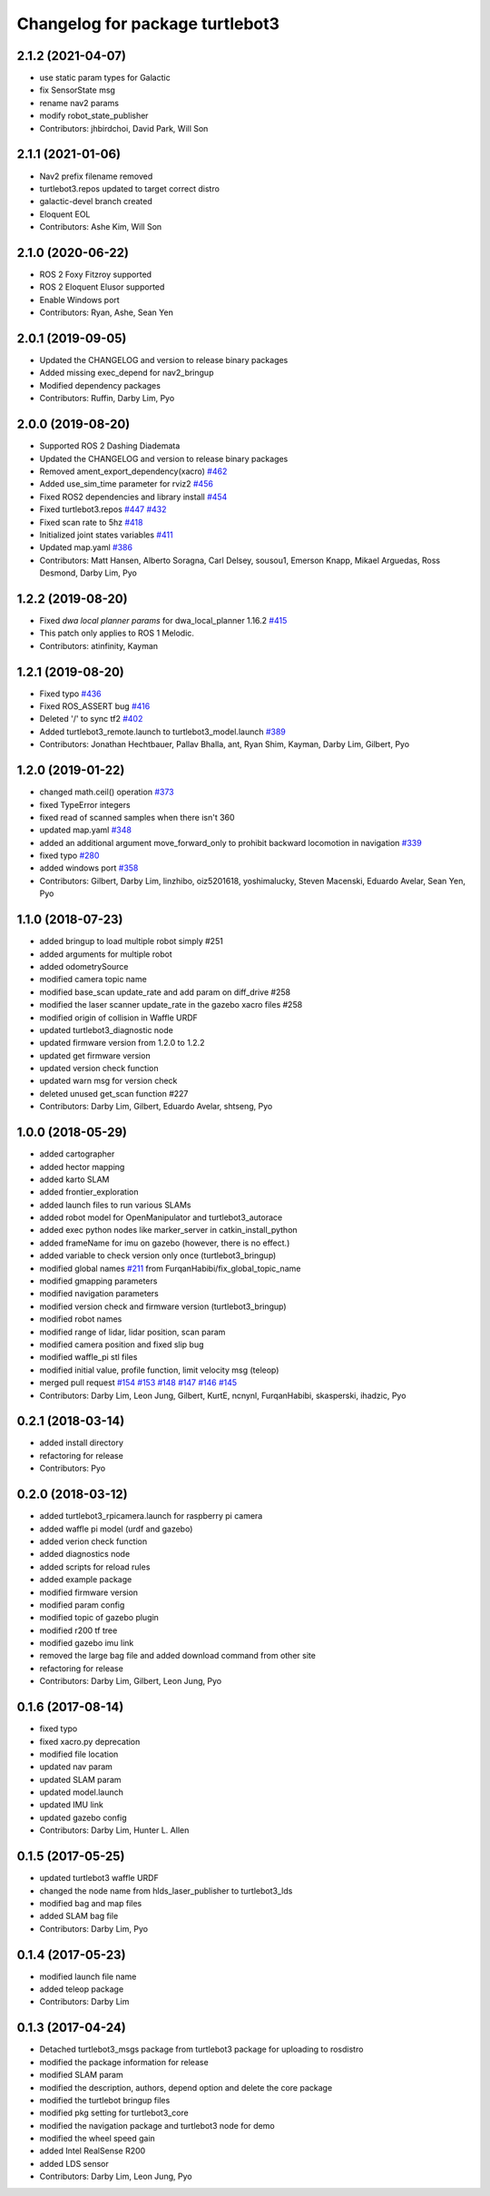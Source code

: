 ^^^^^^^^^^^^^^^^^^^^^^^^^^^^^^^^
Changelog for package turtlebot3
^^^^^^^^^^^^^^^^^^^^^^^^^^^^^^^^

2.1.2 (2021-04-07)
------------------
* use static param types for Galactic
* fix SensorState msg
* rename nav2 params
* modify robot_state_publisher
* Contributors: jhbirdchoi, David Park, Will Son

2.1.1 (2021-01-06)
------------------
* Nav2 prefix filename removed
* turtlebot3.repos updated to target correct distro
* galactic-devel branch created
* Eloquent EOL
* Contributors: Ashe Kim, Will Son

2.1.0 (2020-06-22)
------------------
* ROS 2 Foxy Fitzroy supported
* ROS 2 Eloquent Elusor supported
* Enable Windows port
* Contributors: Ryan, Ashe, Sean Yen

2.0.1 (2019-09-05)
------------------
* Updated the CHANGELOG and version to release binary packages
* Added missing exec_depend for nav2_bringup
* Modified dependency packages
* Contributors: Ruffin, Darby Lim, Pyo

2.0.0 (2019-08-20)
------------------
* Supported ROS 2 Dashing Diademata
* Updated the CHANGELOG and version to release binary packages
* Removed ament_export_dependency(xacro) `#462 <https://github.com/ROBOTIS-GIT/turtlebot3/issues/462>`_
* Added use_sim_time parameter for rviz2 `#456 <https://github.com/ROBOTIS-GIT/turtlebot3/issues/456>`_
* Fixed ROS2 dependencies and library install `#454 <https://github.com/ROBOTIS-GIT/turtlebot3/issues/454>`_
* Fixed turtlebot3.repos `#447 <https://github.com/ROBOTIS-GIT/turtlebot3/issues/447>`_ `#432 <https://github.com/ROBOTIS-GIT/turtlebot3/issues/432>`_
* Fixed scan rate to 5hz `#418 <https://github.com/ROBOTIS-GIT/turtlebot3/issues/418>`_
* Initialized joint states variables `#411 <https://github.com/ROBOTIS-GIT/turtlebot3/issues/411>`_
* Updated map.yaml `#386 <https://github.com/ROBOTIS-GIT/turtlebot3/issues/386>`_
* Contributors: Matt Hansen, Alberto Soragna, Carl Delsey, sousou1, Emerson Knapp, Mikael Arguedas, Ross Desmond, Darby Lim, Pyo

1.2.2 (2019-08-20)
------------------
* Fixed `dwa local planner params` for dwa_local_planner 1.16.2 `#415 <https://github.com/ROBOTIS-GIT/turtlebot3/issues/415>`_
* This patch only applies to ROS 1 Melodic.
* Contributors: atinfinity, Kayman

1.2.1 (2019-08-20)
------------------
* Fixed typo `#436 <https://github.com/ROBOTIS-GIT/turtlebot3/issues/436>`_
* Fixed ROS_ASSERT bug `#416 <https://github.com/ROBOTIS-GIT/turtlebot3/issues/416>`_
* Deleted '/' to sync tf2 `#402 <https://github.com/ROBOTIS-GIT/turtlebot3/issues/402>`_
* Added turtlebot3_remote.launch to turtlebot3_model.launch `#389 <https://github.com/ROBOTIS-GIT/turtlebot3/issues/389>`_
* Contributors: Jonathan Hechtbauer, Pallav Bhalla, ant, Ryan Shim, Kayman, Darby Lim, Gilbert, Pyo

1.2.0 (2019-01-22)
------------------
* changed math.ceil() operation `#373 <https://github.com/ROBOTIS-GIT/turtlebot3/issues/373>`_
* fixed TypeError integers
* fixed read of scanned samples when there isn't 360
* updated map.yaml `#348 <https://github.com/ROBOTIS-GIT/turtlebot3/issues/348>`_
* added an additional argument move_forward_only to prohibit backward locomotion in navigation `#339 <https://github.com/ROBOTIS-GIT/turtlebot3/issues/339>`_
* fixed typo `#280 <https://github.com/ROBOTIS-GIT/turtlebot3/issues/280>`_
* added windows port `#358 <https://github.com/ROBOTIS-GIT/turtlebot3/issues/358>`_
* Contributors: Gilbert, Darby Lim, linzhibo, oiz5201618, yoshimalucky, Steven Macenski, Eduardo Avelar, Sean Yen, Pyo

1.1.0 (2018-07-23)
------------------
* added bringup to load multiple robot simply #251
* added arguments for multiple robot
* added odometrySource
* modified camera topic name
* modified base_scan update_rate and add param on diff_drive #258
* modified the laser scanner update_rate in the gazebo xacro files #258
* modified origin of collision in Waffle URDF
* updated turtlebot3_diagnostic node
* updated firmware version from 1.2.0 to 1.2.2
* updated get firmware version
* updated version check function
* updated warn msg for version check
* deleted unused get_scan function #227
* Contributors: Darby Lim, Gilbert, Eduardo Avelar, shtseng, Pyo

1.0.0 (2018-05-29)
------------------
* added cartographer
* added hector mapping
* added karto SLAM
* added frontier_exploration
* added launch files to run various SLAMs
* added robot model for OpenManipulator and turtlebot3_autorace
* added exec python nodes like marker_server in catkin_install_python
* added frameName for imu on gazebo (however, there is no effect.)
* added variable to check version only once (turtlebot3_bringup)
* modified global names `#211 <https://github.com/ROBOTIS-GIT/turtlebot3/issues/211>`_ from FurqanHabibi/fix_global_topic_name
* modified gmapping parameters
* modified navigation parameters
* modified version check and firmware version (turtlebot3_bringup)
* modified robot names
* modified range of lidar, lidar position, scan param
* modified camera position and fixed slip bug
* modified waffle_pi stl files
* modified initial value, profile function, limit velocity msg (teleop)
* merged pull request `#154 <https://github.com/ROBOTIS-GIT/turtlebot3/issues/154>`_ `#153 <https://github.com/ROBOTIS-GIT/turtlebot3/issues/153>`_ `#148 <https://github.com/ROBOTIS-GIT/turtlebot3/issues/148>`_ `#147 <https://github.com/ROBOTIS-GIT/turtlebot3/issues/147>`_ `#146 <https://github.com/ROBOTIS-GIT/turtlebot3/issues/146>`_ `#145 <https://github.com/ROBOTIS-GIT/turtlebot3/issues/145>`_
* Contributors: Darby Lim, Leon Jung, Gilbert, KurtE, ncnynl, FurqanHabibi, skasperski, ihadzic, Pyo

0.2.1 (2018-03-14)
------------------
* added install directory
* refactoring for release
* Contributors: Pyo

0.2.0 (2018-03-12)
------------------
* added turtlebot3_rpicamera.launch for raspberry pi camera
* added waffle pi model (urdf and gazebo)
* added verion check function
* added diagnostics node
* added scripts for reload rules
* added example package
* modified firmware version
* modified param config
* modified topic of gazebo plugin
* modified r200 tf tree
* modified gazebo imu link
* removed the large bag file and added download command from other site
* refactoring for release
* Contributors: Darby Lim, Gilbert, Leon Jung, Pyo

0.1.6 (2017-08-14)
------------------
* fixed typo
* fixed xacro.py deprecation
* modified file location
* updated nav param
* updated SLAM param
* updated model.launch
* updated IMU link
* updated gazebo config
* Contributors: Darby Lim, Hunter L. Allen

0.1.5 (2017-05-25)
------------------
* updated turtlebot3 waffle URDF
* changed the node name from hlds_laser_publisher to turtlebot3_lds
* modified bag and map files
* added SLAM bag file
* Contributors: Darby Lim, Pyo

0.1.4 (2017-05-23)
------------------
* modified launch file name
* added teleop package
* Contributors: Darby Lim

0.1.3 (2017-04-24)
------------------
* Detached turtlebot3_msgs package from turtlebot3 package for uploading to rosdistro
* modified the package information for release
* modified SLAM param
* modified the description, authors, depend option and delete the core package
* modified the turtlebot bringup files
* modified pkg setting for turtlebot3_core
* modified the navigation package and turtlebot3 node for demo
* modified the wheel speed gain
* added Intel RealSense R200
* added LDS sensor
* Contributors: Darby Lim, Leon Jung, Pyo

